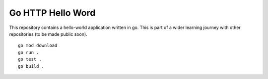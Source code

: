 Go HTTP Hello Word
******************

This repository contains a hello-world application written in go. This is part of a wider learning journey with other repositories (to be made public soon).

::

    go mod download
    go run .
    go test .
    go build .
